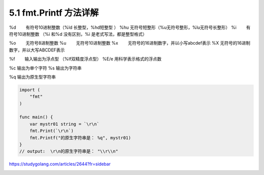 5.1 fmt.Printf 方法详解
=======================

|image0|

%d 　　有符号10进制整数（%ld 长整型，%hd短整型 ） %hu 　
无符号短整形（%u无符号整形，%lu无符号长整形） %i 　　有符号10进制整数
（%i 和%d 没有区别，%i 是老式写法，都是整型格式）

%o 　　无符号8进制整数 %u 　　无符号10进制整数 %x
　　无符号的16进制数字，并以小写abcdef表示 %X 　
无符号的16进制数字，并以大写ABCDEF表示

%f　　 输入输出为浮点型 （%lf双精度浮点型） %E/e 用科学表示格式的浮点数

%c 输出为单个字符 %s 输出为字符串

%q 输出为原生型字符串

.. code:: go

   import (
       "fmt"
   )

   func main() {
       var mystr01 string = `\r\n`
       fmt.Print(`\r\n`)
       fmt.Printf("的原生字符串是： %q", mystr01)
   }
   // output:  \r\n的原生字符串是： "\\r\\n"

https://studygolang.com/articles/2644?fr=sidebar

|image1|

.. |image0| image:: http://image.iswbm.com/20200607145423.png
.. |image1| image:: http://image.iswbm.com/20200607174235.png

